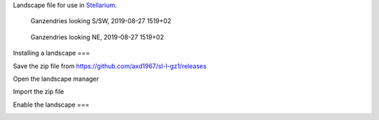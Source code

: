 Landscape file for use in `Stellarium <https://stellarium.org/>`_.

.. figure:: stellarium-062.png

    Ganzendries looking S/SW, 2019-08-27 1519+02

.. figure:: stellarium-063.png

    Ganzendries looking NE, 2019-08-27 1519+02

Installing a landscape
===

Save the zip file from https://github.com/axd1967/sl-l-gz1/releases

Open the landscape manager

.. image:: landscape-mgr.png

Import the zip file

.. image:: zip.png


Enable the landscape
===

.. image:: usage.png

